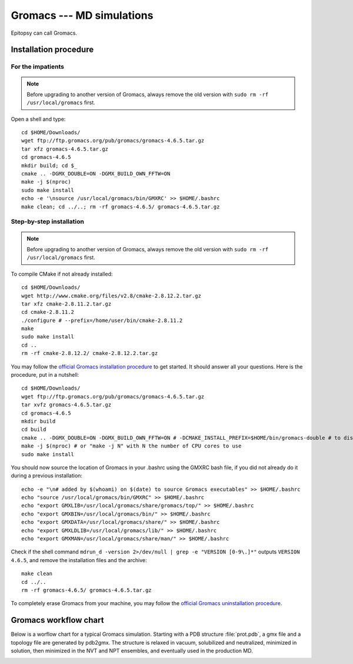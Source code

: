 **************************
Gromacs --- MD simulations
**************************

Epitopsy can call Gromacs.

Installation procedure
======================

.. highlight:: bash

For the impatients
------------------

.. note::

    Before upgrading to another version of Gromacs, always remove the old
    version with ``sudo rm -rf /usr/local/gromacs`` first.

Open a shell and type::

    cd $HOME/Downloads/
    wget ftp://ftp.gromacs.org/pub/gromacs/gromacs-4.6.5.tar.gz
    tar xfz gromacs-4.6.5.tar.gz
    cd gromacs-4.6.5
    mkdir build; cd $_
    cmake .. -DGMX_DOUBLE=ON -DGMX_BUILD_OWN_FFTW=ON
    make -j $(nproc)
    sudo make install
    echo -e '\nsource /usr/local/gromacs/bin/GMXRC' >> $HOME/.bashrc
    make clean; cd ../..; rm -rf gromacs-4.6.5/ gromacs-4.6.5.tar.gz

Step-by-step installation
-------------------------

.. note::

    Before upgrading to another version of Gromacs, always remove the old
    version with ``sudo rm -rf /usr/local/gromacs`` first.

To compile CMake if not already installed::

    cd $HOME/Downloads/
    wget http://www.cmake.org/files/v2.8/cmake-2.8.12.2.tar.gz
    tar xfz cmake-2.8.11.2.tar.gz
    cd cmake-2.8.11.2
    ./configure # --prefix=/home/user/bin/cmake-2.8.11.2
    make
    sudo make install
    cd ..
    rm -rf cmake-2.8.12.2/ cmake-2.8.12.2.tar.gz

..  To compile FFTW if not already present on your machine, open a shell and type::
    cd $HOME/Downloads/
    wget ftp://ftp.fftw.org/pub/fftw/fftw-3.3.3.tar.gz
    tar xfz fftw-3.3.3.tar.gz
    cd fftw-3.3.3
    ./configure # sudo ./configure # --prefix=/home/user/bin/fftw  --enable-single (for single precision)
    make
    make install
    cd ..
    rm -rf fftw-3.3.3 fftw-3.3.3.tar.gz

You may follow the `official Gromacs installation procedure
<http://www.gromacs.org/Documentation/Installation_Instructions>`_ to get
started. It should answer all your questions. Here is the
procedure, put in a nutshell::

    cd $HOME/Downloads/
    wget ftp://ftp.gromacs.org/pub/gromacs/gromacs-4.6.5.tar.gz
    tar xvfz gromacs-4.6.5.tar.gz
    cd gromacs-4.6.5
    mkdir build
    cd build
    cmake .. -DGMX_DOUBLE=ON -DGMX_BUILD_OWN_FFTW=ON # -DCMAKE_INSTALL_PREFIX=$HOME/bin/gromacs-double # to disable quotes: -DGMX_COOL_QUOTES=OFF
    make -j $(nproc) # or "make -j N" with N the number of CPU cores to use
    sudo make install

You should now source the location of Gromacs in your .bashrc using the GMXRC
bash file, if you did not already do it during a previous installation::

    echo -e "\n# added by $(whoami) on $(date) to source Gromacs executables" >> $HOME/.bashrc
    echo "source /usr/local/gromacs/bin/GMXRC" >> $HOME/.bashrc
    echo "export GMXLIB=/usr/local/gromacs/share/gromacs/top/" >> $HOME/.bashrc
    echo "export GMXBIN=/usr/local/gromacs/bin/" >> $HOME/.bashrc
    echo "export GMXDATA=/usr/local/gromacs/share/" >> $HOME/.bashrc
    echo "export GMXLDLIB=/usr/local/gromacs/lib/" >> $HOME/.bashrc
    echo "export GMXMAN=/usr/local/gromacs/share/man/" >> $HOME/.bashrc

..    echo -e '\nsource /usr/local/gromacs/bin/GMXRC' | sudo tee -a /etc/bash.bashrc # does not change anything, the python interpreter does not read it!!

Check if the shell command ``mdrun_d -version 2>/dev/null | grep -e
"VERSION [0-9\.]*"`` outputs ``VERSION 4.6.5``, and remove the installation
files and the archive::

    make clean
    cd ../..
    rm -rf gromacs-4.6.5/ gromacs-4.6.5.tar.gz

To completely erase Gromacs from your machine, you may follow the `official
Gromacs uninstallation procedure
<http://www.gromacs.org/Documentation/Removing_Installation>`_.

Gromacs workflow chart
======================

Below is a worflow chart for a typical Gromacs simulation. Starting with a PDB
structure :file:`prot.pdb`, a gmx file and a topology file are generated by
pdb2gmx. The structure is relaxed in vacuum, solubilized and neutralized,
minimized in solution, then minimized in the NVT and NPT ensembles, and
eventually used in the production MD.

.. image:: ../_static/figures/GROMACS.*
   :target: ../_static/figures/GROMACS.pdf
   :width: 789 px
   :height: 2800 px
   :scale: 80 %
   :alt: Workflow chart listing all input and output files for every program used in Gromacs
   :align: center


.. highlight:: python


